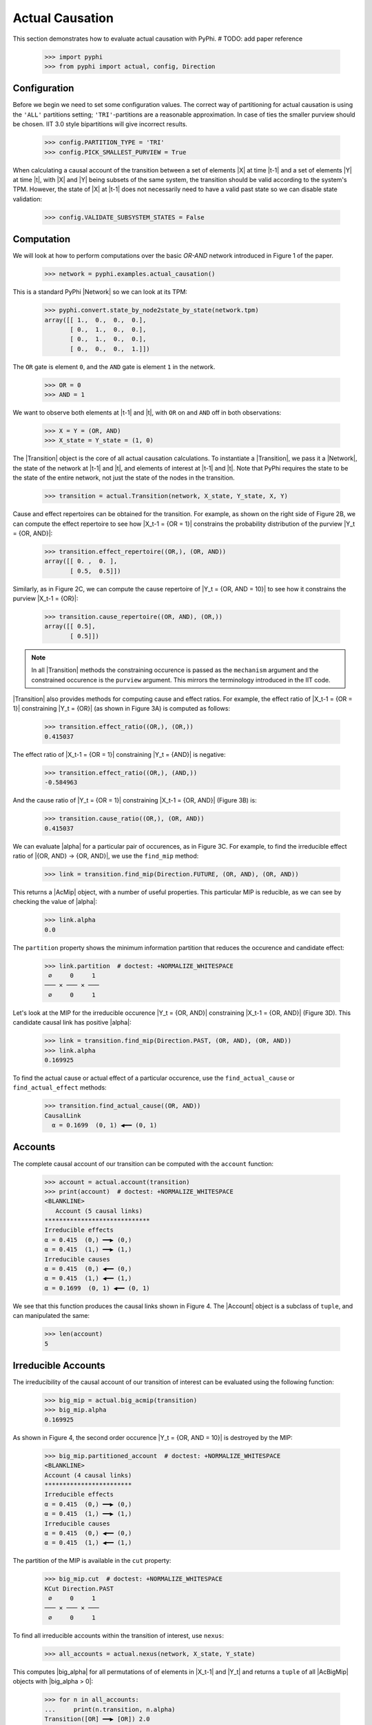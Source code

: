 Actual Causation
================

This section demonstrates how to evaluate actual causation with PyPhi.
# TODO: add paper reference

    >>> import pyphi
    >>> from pyphi import actual, config, Direction

.. only:: never

    This py.test fixture resets PyPhi config back to defaults after running
    this doctest. This will not be shown in the output markup.

    >>> getfixture('restore_config_afterwards')


Configuration
~~~~~~~~~~~~~

Before we begin we need to set some configuration values. The correct way of
partitioning for actual causation is using the ``'ALL'`` partitions setting;
``'TRI'``-partitions are a reasonable approximation. In case of ties the smaller
purview should be chosen. IIT 3.0 style bipartitions will give incorrect
results.

    >>> config.PARTITION_TYPE = 'TRI'
    >>> config.PICK_SMALLEST_PURVIEW = True

When calculating a causal account of the transition between a set of elements
|X| at time |t-1| and a set of elements |Y| at time |t|, with |X| and |Y| being
subsets of the same system, the transition should be valid according to the
system's TPM. However, the state of |X| at |t-1| does not necessarily need to
have a valid past state so we can disable state validation:

   >>> config.VALIDATE_SUBSYSTEM_STATES = False


Computation
~~~~~~~~~~~

We will look at how to perform computations over the basic `OR-AND` network
introduced in Figure 1 of the paper.

   >>> network = pyphi.examples.actual_causation()

This is a standard PyPhi |Network| so we can look at its TPM:

   >>> pyphi.convert.state_by_node2state_by_state(network.tpm)
   array([[ 1.,  0.,  0.,  0.],
          [ 0.,  1.,  0.,  0.],
          [ 0.,  1.,  0.,  0.],
          [ 0.,  0.,  0.,  1.]])

The ``OR`` gate is element ``0``, and the ``AND`` gate is element ``1`` in the
network.

   >>> OR = 0
   >>> AND = 1

We want to observe both elements at |t-1| and |t|, with ``OR`` on and ``AND``
off in both observations:

   >>> X = Y = (OR, AND)
   >>> X_state = Y_state = (1, 0)

The |Transition| object is the core of all actual causation calculations. To
instantiate a |Transition|, we pass it a |Network|, the state of the network at
|t-1| and |t|, and elements of interest at |t-1| and |t|. Note that PyPhi
requires the state to be the state of the entire network, not just the state of
the nodes in the transition.

   >>> transition = actual.Transition(network, X_state, Y_state, X, Y)

Cause and effect repertoires can be obtained for the transition. For example,
as shown on the right side of Figure 2B, we can compute the effect repertoire
to see how |X_t-1 = {OR = 1}| constrains the probability distribution of the
purview |Y_t = {OR, AND}|:

   >>> transition.effect_repertoire((OR,), (OR, AND))
   array([[ 0. ,  0. ],
          [ 0.5,  0.5]])

Similarly, as in Figure 2C, we can compute the cause repertoire of
|Y_t = {OR, AND = 10}| to see how it constrains the purview |X_t-1 = {OR}|:

   >>> transition.cause_repertoire((OR, AND), (OR,))
   array([[ 0.5],
          [ 0.5]])

.. note:: In all |Transition| methods the constraining occurence is passed as
    the ``mechanism`` argument and the constrained occurence is the ``purview``
    argument. This mirrors the terminology introduced in the IIT code.

|Transition| also provides methods for computing cause and effect
ratios. For example, the effect ratio of |X_t-1 = {OR = 1}| constraining
|Y_t = {OR}| (as shown in Figure 3A) is computed as follows:

   >>> transition.effect_ratio((OR,), (OR,))
   0.415037

The effect ratio of |X_t-1 = {OR = 1}| constraining |Y_t = {AND}| is negative:

   >>> transition.effect_ratio((OR,), (AND,))
   -0.584963

And the cause ratio of |Y_t = {OR = 1}| constraining |X_t-1 = {OR, AND}|
(Figure 3B) is:

   >>> transition.cause_ratio((OR,), (OR, AND))
   0.415037

We can evaluate |alpha| for a particular pair of occurences, as in Figure 3C.
For example, to find the irreducible effect ratio of |{OR, AND} -> {OR, AND}|,
we use the ``find_mip`` method:

   >>> link = transition.find_mip(Direction.FUTURE, (OR, AND), (OR, AND))

This returns a |AcMip| object, with a number of useful properties. This
particular MIP is reducible, as we can see by checking the value of |alpha|:

   >>> link.alpha
   0.0

The ``partition`` property shows the minimum information partition that
reduces the occurence and candidate effect:

   >>> link.partition  # doctest: +NORMALIZE_WHITESPACE
    ∅     0     1
   ─── ✕ ─── ✕ ───
    ∅     0     1

Let's look at the MIP for the irreducible occurence |Y_t = {OR, AND}|
constraining |X_t-1 = {OR, AND}| (Figure 3D). This candidate causal link has
positive |alpha|:

   >>> link = transition.find_mip(Direction.PAST, (OR, AND), (OR, AND))
   >>> link.alpha
   0.169925

To find the actual cause or actual effect of a particular occurence, use the
``find_actual_cause`` or ``find_actual_effect`` methods:

   >>> transition.find_actual_cause((OR, AND))
   CausalLink
     α = 0.1699  (0, 1) ◀━━ (0, 1)


Accounts
~~~~~~~~

The complete causal account of our transition can be computed with the
``account`` function:

   >>> account = actual.account(transition)
   >>> print(account)  # doctest: +NORMALIZE_WHITESPACE
   <BLANKLINE>
      Account (5 causal links)
   *****************************
   Irreducible effects
   α = 0.415  (0,) ━━▶ (0,)
   α = 0.415  (1,) ━━▶ (1,)
   Irreducible causes
   α = 0.415  (0,) ◀━━ (0,)
   α = 0.415  (1,) ◀━━ (1,)
   α = 0.1699  (0, 1) ◀━━ (0, 1)

We see that this function produces the causal links shown in Figure 4. The
|Account| object is a subclass of ``tuple``, and can manipulated the same:

   >>> len(account)
   5

Irreducible Accounts
~~~~~~~~~~~~~~~~~~~~

The irreducibility of the causal account of our transition of interest can be
evaluated using the following function:

   >>> big_mip = actual.big_acmip(transition)
   >>> big_mip.alpha
   0.169925

As shown in Figure 4, the second order occurence |Y_t = {OR, AND = 10}| is
destroyed by the MIP:

   >>> big_mip.partitioned_account  # doctest: +NORMALIZE_WHITESPACE
   <BLANKLINE>
   Account (4 causal links)
   ************************
   Irreducible effects
   α = 0.415  (0,) ━━▶ (0,)
   α = 0.415  (1,) ━━▶ (1,)
   Irreducible causes
   α = 0.415  (0,) ◀━━ (0,)
   α = 0.415  (1,) ◀━━ (1,)

The partition of the MIP is available in the ``cut`` property:

   >>> big_mip.cut  # doctest: +NORMALIZE_WHITESPACE
   KCut Direction.PAST
    ∅     0     1
   ─── ✕ ─── ✕ ───
    ∅     0     1

To find all irreducible accounts within the transition of interest, use
``nexus``:

   >>> all_accounts = actual.nexus(network, X_state, Y_state)

This computes |big_alpha| for all permutations of of elements in |X_t-1| and
|Y_t| and returns a ``tuple`` of all |AcBigMip| objects with |big_alpha > 0|:

   >>> for n in all_accounts:
   ...     print(n.transition, n.alpha)
   Transition([OR] ━━▶ [OR]) 2.0
   Transition([AND] ━━▶ [AND]) 2.0
   Transition([OR] ━━▶ [AND]) 1.0
   Transition([AND] ━━▶ [OR]) 1.0
   Transition([OR, AND] ━━▶ [OR]) 0.415037
   Transition([OR, AND] ━━▶ [AND]) 0.415037
   Transition([OR, AND] ━━▶ [OR, AND]) 0.169925

The ``causal_nexus`` function computes the maximally irreducible account for
the transition of interest:

   >>> cn = actual.causal_nexus(network, X_state, Y_state)
   >>> cn.alpha
   2.0
   >>> cn.transition
   Transition([OR] ━━▶ [OR])


Disjunction of conjunctions
~~~~~~~~~~~~~~~~~~~~~~~~~~~

If you are interested in exploring further, the disjunction of conjunctions
network from Figure 7 is provided as well:

   >>> network = pyphi.examples.disjunction_conjunction_network()
   >>> cn = actual.causal_nexus(network, (1, 0, 1, 0), (0, 0, 0, 1))

The only irreducible transition is from |X_t-1 = C| to |Y_t = D|, with
|big_alpha| of 2.0:

   >>> cn.transition
   Transition([C] ━━▶ [D])
   >>> cn.alpha
   2.0
